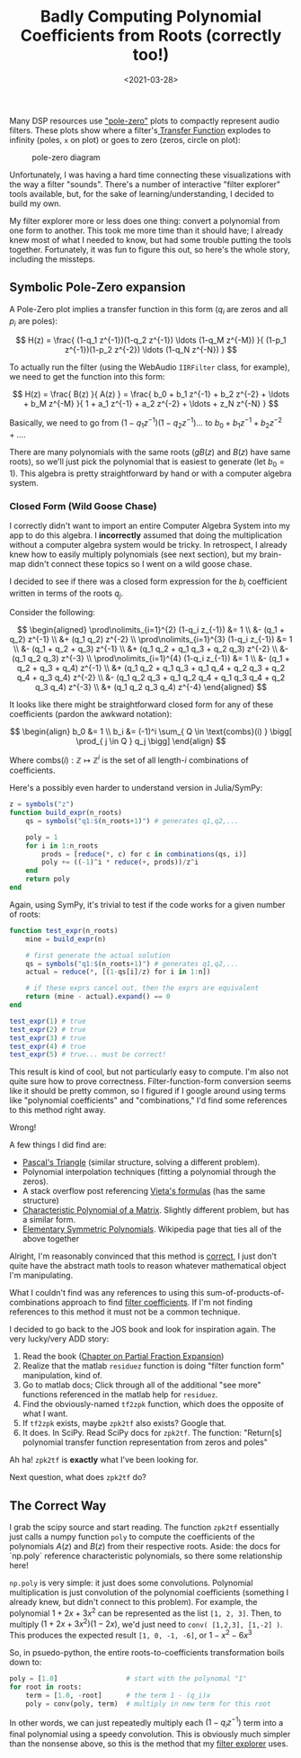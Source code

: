 #+TITLE: Badly Computing Polynomial Coefficients from Roots (correctly too!)
#+DATE: <2021-03-28>

Many DSP resources use [[https://ccrma.stanford.edu/~jos/filters/Pole_Zero_Analysis_I.html]["pole-zero"]] plots to compactly represent audio filters.
These plots show where a filter's[[https://ccrma.stanford.edu/~jos/filters/Transfer_Function_Analysis.html][ Transfer Function]] explodes to infinity (poles, =x= on plot) or goes to zero (zeros, circle on plot):

#+CAPTION: pole-zero diagram
#+ATTR_HTML: :class light-invert
[[../static/poly-roots/pole-zero.png]]

Unfortunately, I was having a hard time connecting these visualizations with the way a filter "sounds".
There's a number of interactive "filter explorer" tools available, but, for the sake of learning/understanding, I decided to build my own.

My filter explorer more or less does one thing: convert a polynomial from one form to another.
This took me more time than it should have; I already knew most of what I needed to know, but had some trouble putting the tools together.
Fortunately, it was fun to figure this out, so here's the whole story, including the missteps.

** Symbolic Pole-Zero expansion
A Pole-Zero plot implies a transfer function in this form ($q_i$ are zeros and all $p_i$ are poles):

$$ H(z) = \frac{ (1-q_1 z^{-1})(1-q_2 z^{-1}) \ldots (1-q_M z^{-M}) }{ (1-p_1 z^{-1})(1-p_2 z^{-2}) \ldots (1-q_N z^{-N}) } $$

To actually run the filter (using the WebAudio =IIRFilter= class, for example), we need to get the function into this form:

$$ H(z) = \frac{ B(z) }{ A(z) } = \frac{ b_0 + b_1 z^{-1} + b_2 z^{-2} + \ldots + b_M z^{-M} }{ 1 + a_1 z^{-1} + a_2 z^{-2} + \ldots + z_N z^{-N} } $$

Basically, we need to go from $(1-q_1 z^{-1})(1-q_2 z^{-1}) \ldots$ to $b_0 + b_1 z^{-1} + b_2 z^{-2} + \ldots$.

There are many polynomials with the same roots ($gB(z)$ and $B(z)$ have same roots), so we'll just pick the polynomial that is easiest to generate (let $b_0 = 1$).
This algebra is pretty straightforward by hand or with a computer algebra system.

*** Closed Form (Wild Goose Chase)
I correctly didn't want to import an entire Computer Algebra System into my app to do this algebra.
I *incorrectly* assumed that doing the multiplication without a computer algebra system would be tricky.
In retrospect, I already knew how to easily multiply polynomials (see next section), but my brain-map didn't connect these topics so I went on a wild goose chase.

I decided to see if there was a closed form expression for the $b_i$ coefficient written in terms of the roots $q_j$.

Consider the following:

$$ \begin{aligned}
\prod\nolimits_{i=1}^{2} (1-q_i z_{-1}) &= 1                       \\
                                        &- (q_1 + q_2) z^{-1}      \\
                                        &+ (q_1 q_2)   z^{-2}      \\
\prod\nolimits_{i=1}^{3} (1-q_i z_{-1}) &= 1                                    \\
                                        &- (q_1 + q_2 + q_3)             z^{-1} \\
                                        &+ (q_1 q_2 + q_1 q_3 + q_2 q_3) z^{-2} \\
                                        &- (q_1 q_2 q_3)                 z^{-3} \\
\prod\nolimits_{i=1}^{4} (1-q_i z_{-1}) &= 1                                                                  \\
                                        &- (q_1 + q_2 + q_3 + q_4)                                     z^{-1} \\
                                        &+ (q_1 q_2 + q_1 q_3 + q_1 q_4 + q_2 q_3 + q_2 q_4 + q_3 q_4) z^{-2} \\
                                        &- (q_1 q_2 q_3 + q_1 q_2 q_4 + q_1 q_3 q_4 + q_2 q_3 q_4)     z^{-3} \\
                                        &+ (q_1 q_2 q_3 q_4)                                           z^{-4}
\end{aligned} $$

It looks like there might be straightforward closed form for any of these coefficients (pardon the awkward notation):

$$ \begin{align}
b_0 &= 1 \\
b_i &= (-1)^i \sum_{ Q \in \text{combs}(i) } \bigg[ \prod_{ j \in Q } q_j \bigg]
\end{align} $$

Where $\text{combs}(i): \mathbb{Z} \mapsto \mathbb{Z}^i$ is the set of all length-$i$ combinations of coefficients.

Here's a possibly even harder to understand version in Julia/SymPy:

#+begin_src julia
z = symbols("z")
function build_expr(n_roots)
    qs = symbols("q1:$(n_roots+1)") # generates q1,q2,...

    poly = 1
    for i in 1:n_roots
        prods = [reduce(*, c) for c in combinations(qs, i)]
        poly += ((-1)^i * reduce(+, prods))/z^i
    end
    return poly
end
#+end_src

Again, using SymPy, it's trivial to test if the code works for a given number of roots:

#+begin_src julia
function test_expr(n_roots)
    mine = build_expr(n)

    # first generate the actual solution
    qs = symbols("q1:$(n_roots+1)") # generates q1,q2,...
    actual = reduce(*, [(1-qs[i]/z) for i in 1:n])

    # if these exprs cancel out, then the exprs are equivalent
    return (mine - actual).expand() == 0
end

test_expr(1) # true
test_expr(2) # true
test_expr(3) # true
test_expr(4) # true
test_expr(5) # true... must be correct!
#+end_src

This result is kind of cool, but not particularly easy to compute.
I'm also not quite sure how to prove correctness.
Filter-function-form conversion seems like it should be pretty common, so I figured if I google around using terms like "polynomial coefficients" and "combinations," I'd find some references to this method right away.

Wrong!

A few things I did find are:
- [[https://en.wikipedia.org/wiki/Pascal%27s_triangle][Pascal's Triangle]] (similar structure, solving a different problem).
- Polynomial interpolation techniques (fitting a polynomial through the zeros).
- A stack overflow post referencing [[https://en.wikipedia.org/wiki/Vieta%27s_formulas][Vieta's formulas]] (has the same structure)
- [[https://en.wikipedia.org/wiki/Characteristic_polynomial][Characteristic Polynomial of a Matrix]]. Slightly different problem, but has a similar form.
- [[https://en.wikipedia.org/wiki/Elementary_symmetric_polynomial][Elementary Symmetric Polynomials]]. Wikipedia page that ties all of the above together

Alright, I'm reasonably convinced that this method is _correct_, I just don't quite have the abstract math tools to reason whatever mathematical object I'm manipulating.

What I couldn't find was any references to using this sum-of-products-of-combinations approach to find _filter coefficients_.
If I'm not finding references to this method it must not be a common technique.

I decided to go back to the JOS book and look for inspiration again.
The very lucky/very ADD story:
1. Read the book ([[https://ccrma.stanford.edu/~jos/fp/Partial_Fraction_Expansion.html][Chapter on Partial Fraction Expansion]])
2. Realize that the matlab =residuez= function is doing "filter function form" manipulation, kind of.
3. Go to matlab docs; Click through all of the additional "see more" functions referenced in the matlab help for =residuez=.
4. Find the obviously-named =tf2zpk= function, which does the opposite of what I want.
5. If =tf2zpk= exists, maybe =zpk2tf= also exists? Google that.
6. It does. In SciPy. Read SciPy docs for =zpk2tf=. The function: "Return[s] polynomial transfer function representation from zeros and poles"

Ah ha!
=zpk2tf= is *exactly* what I've been looking for.

Next question, what does =zpk2tf= do?

** The Correct Way
I grab the scipy source and start reading.
The function =zpk2tf= essentially just calls a numpy function =poly= to compute the coefficients of the polynomials $A(z)$ and $B(z)$ from their respective roots.
Aside: the docs for `np.poly` reference characteristic polynomials, so there some relationship here!

=np.poly= is very simple: it just does some convolutions.
Polynomial multiplication is just convolution of the polynomial coefficients (something I already knew, but didn't connect to this problem).
For example, the polynomial $1 + 2x + 3x^2$ can be represented as the list =[1, 2, 3]=.
Then, to multiply $(1+2x+3x^2)(1-2x)$, we'd just need to =conv( [1,2,3], [1,-2] )=.
This produces the expected result =[1, 0, -1, -6]=, or $1 - x^2 - 6x^3$

So, in psuedo-python, the entire roots-to-coefficients transformation boils down to:
#+begin_src python
poly = [1.0]                 # start with the polynomal "1"
for root in roots:
    term = [1.0, -root]      # the term 1 - (q_i)x
    poly = conv(poly, term)  # multiply in new term for this root
#+end_src

In other words, we can just repeatedly multiply each $(1-q_i z^{-1})$ term into a final polynomial using a speedy convolution.
This is obviously much simpler than the nonsense above, so this is the method that my [[../static/filter-playground/][filter explorer]] uses.
